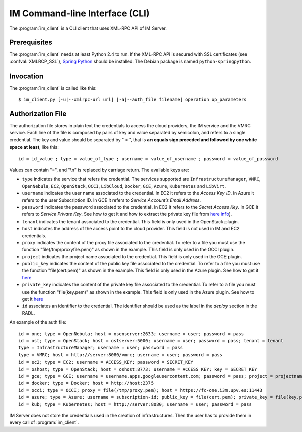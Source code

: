 IM Command-line Interface (CLI)
===============================

The :program:`im_client` is a CLI client that uses XML-RPC API of IM Server.

Prerequisites
-------------

The :program:`im_client` needs at least Python 2.4 to run. If the XML-RPC API
is secured with SSL certificates (see :confval:`XMLRCP_SSL`),
`Spring Python <http://springpython.webfactional.com/>`_ should be installed.
The Debian package is named ``python-springpython``.

Invocation
----------

The :program:`im_client` is called like this::

   $ im_client.py [-u|--xmlrpc-url url] [-a|--auth_file filename] operation op_parameters

.. program:: im_client

.. option:: -u|--xmlrpc-url url

   URL to the XML-RPC service.
   The default value is ``http://localhost:8888``.

   .. todo::

      Change the default value of the port to XMLRCP_PORT.

.. option:: -a|--auth_file filename

   Path to the authorization file, see :ref:`auth-file`.
   This option is compulsory.

.. option:: operation

   ``list``
      List the infrastructure IDs created by the user.

   ``create radlfile``
      Create an infrastructure using RADL specified in the file with path
      ``radlfile``.

   ``destroy infId``
      Destroy the infrastructure with ID ``infId``.

   ``getinfo infId``
      Show the information about all the virtual machines associated to the
      infrastructure with ID ``infId``.

   ``getcontmsg infId``
      Show the contextualization message of the infrastructure with ID ``id``.

   ``getvminfo infId vmId``
      Show the information associated to the virtual machine with ID ``vmId``
      associated to the infrastructure with ID ``infId``.

   ``getvmcontmsg infId vmId``
      Show the contextualization message of the virtual machine with ID ``vmId``
      associated to the infrastructure with ID ``infId``.

   ``addresource infId radlfile ctxt_flag``
      Add to infrastructure with ID ``infId`` the resources specifies in the
      RADL file with path ``radlfile``. The ``ctxt_flag`` parameter is optional
      and is a flag to specify if the contextualization step will be launched
      just after the VM addition. If not specified the contextualization step
      will be launched. 

   ``removeresource infId vmId ctxt_flag``
      Destroy the virtual machine with ID ``vmId`` in the infrastructure with
      ID ``infId``. The ``ctxt_flag`` parameter is optional
      and is a flag to specify if the contextualization step will be launched
      just after the VM addition. If not specified the contextualization step
      will be launched.

   ``start infId``
      Resume all the virtual machines associated to the infrastructure with ID
      ``infId``, stopped previously by the operation ``stop``.

   ``stop infId``
      Stop (but not remove) the virtual machines associated to the
      infrastructure with ID ``infId``.

   ``alter infId vmId radlfile``
      Modify the specification of the virtual machine with ID ``vmId``
      associated to the infrastructure with ID ``vmId``, using the RADL
      specification in file with path ``radlfile``.

   ``reconfigure infId vm_list``
      Reconfigure the infrastructure with ID ``infId`` and also update the
      configuration data. The last  ``vm_list`` parameter is optional
      and is a list integers specifying the IDs of the VMs to reconfigure.
      If not specified all the VMs will be reconfigured. 
      
   ``startvm infId vmId``
      Resume the specified virtual machine ``vmId`` associated to the infrastructure with ID
      ``infId``, stopped previously by the operation ``stop``.

   ``stopvm infId vmId``
      Stop (but not remove) the specified virtual machine ``vmId` associated to the infrastructure with ID
      infrastructure with ID ``infId``.
      
   ``sshvm infId vmId``
      Connect with SSH with the specified virtual machine ``vmId` associated to the infrastructure with ID
      infrastructure with ID ``infId``.

.. _auth-file:

Authorization File
------------------

The authorization file stores in plain text the credentials to access the
cloud providers, the IM service and the VMRC service. Each line of the file
is composed by pairs of key and value separated by semicolon, and refers to a
single credential. The key and value should be separated by " = ", that is
**an equals sign preceded and followed by one white space at least**, like
this::

   id = id_value ; type = value_of_type ; username = value_of_username ; password = value_of_password 

Values can contain "=", and "\\n" is replaced by carriage return. The available
keys are:

* ``type`` indicates the service that refers the credential. The services
  supported are ``InfrastructureManager``, ``VMRC``, ``OpenNebula``, ``EC2``,
  ``OpenStack``, ``OCCI``, ``LibCloud``, ``Docker``, ``GCE``, ``Azure``, ``Kubernetes`` and ``LibVirt``.

* ``username`` indicates the user name associated to the credential. In EC2
  it refers to the *Access Key ID*. In Azure it refers to the user 
  Subscription ID. In GCE it refers to *Service Account’s Email Address*. 

* ``password`` indicates the password associated to the credential. In EC2
  it refers to the *Secret Access Key*. In GCE it refers to *Service 
  Private Key*. See how to get it and how to extract the private key file from
  `here info <https://cloud.google.com/storage/docs/authentication#service_accounts>`_).

* ``tenant`` indicates the tenant associated to the credential.
  This field is only used in the OpenStack plugin.

* ``host`` indicates the address of the access point to the cloud provider.
  This field is not used in IM and EC2 credentials.
  
* ``proxy`` indicates the content of the proxy file associated to the credential.
  To refer to a file you must use the function "file(/tmp/proxyfile.pem)" as shown in the example.
  This field is only used in the OCCI plugin.
  
* ``project`` indicates the project name associated to the credential.
  This field is only used in the GCE plugin.
  
* ``public_key`` indicates the content of the public key file associated to the credential.
  To refer to a file you must use the function "file(cert.pem)" as shown in the example.
  This field is only used in the Azure plugin. See how to get it
  `here <https://msdn.microsoft.com/en-us/library/azure/gg551722.aspx>`_

* ``private_key`` indicates the content of the private key file associated to the credential.
  To refer to a file you must use the function "file(key.pem)" as shown in the example.
  This field is only used in the Azure plugin. See how to get it
  `here <https://msdn.microsoft.com/en-us/library/azure/gg551722.aspx>`_

* ``id`` associates an identifier to the credential. The identifier should be
  used as the label in the *deploy* section in the RADL.

An example of the auth file::

   id = one; type = OpenNebula; host = osenserver:2633; username = user; password = pass
   id = ost; type = OpenStack; host = ostserver:5000; username = user; password = pass; tenant = tenant
   type = InfrastructureManager; username = user; password = pass
   type = VMRC; host = http://server:8080/vmrc; username = user; password = pass
   id = ec2; type = EC2; username = ACCESS_KEY; password = SECRET_KEY
   id = oshost; type = OpenStack; host = oshost:8773; username = ACCESS_KEY; key = SECRET_KEY
   id = gce; type = GCE; username = username.apps.googleusercontent.com; password = pass; project = projectname
   id = docker; type = Docker; host = http://host:2375
   id = occi; type = OCCI; proxy = file(/tmp/proxy.pem); host = https://fc-one.i3m.upv.es:11443
   id = azure; type = Azure; username = subscription-id; public_key = file(cert.pem); private_key = file(key.pem)
   id = kub; type = Kubernetes; host = http://server:8080; username = user; password = pass
   

IM Server does not store the credentials used in the creation of
infrastructures. Then the user has to provide them in every call of
:program:`im_client`.
